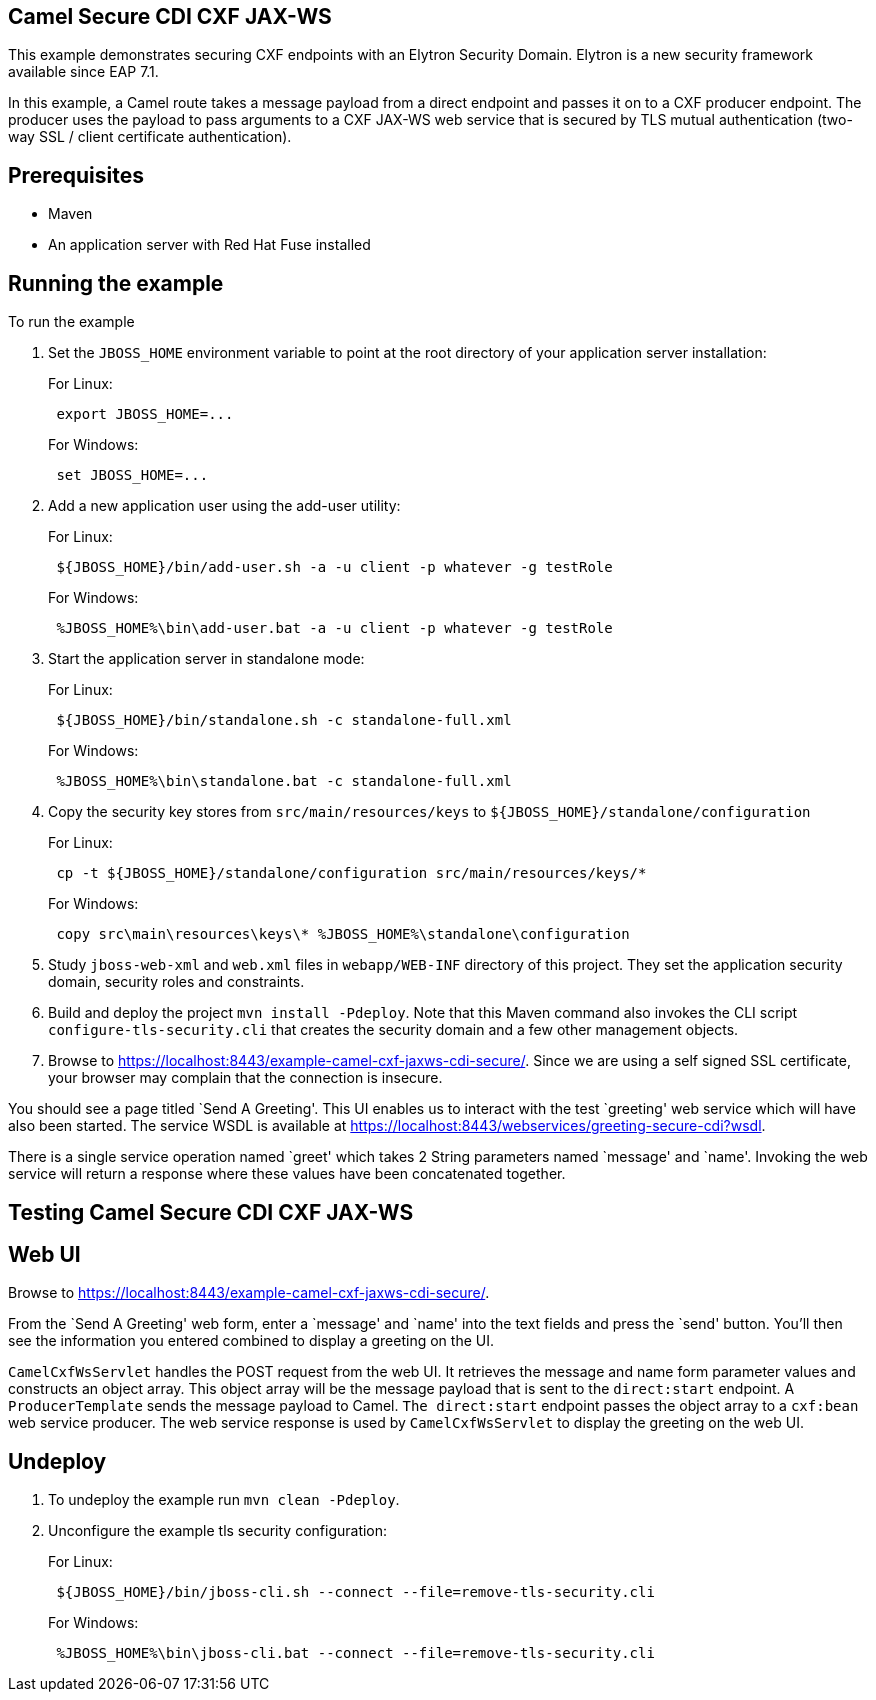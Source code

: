 == Camel Secure CDI CXF JAX-WS

This example demonstrates securing CXF endpoints with an Elytron Security Domain. Elytron is a new security
framework available since EAP 7.1.

In this example, a Camel route takes a message payload from a direct endpoint and passes it on to a CXF producer
endpoint. The producer uses the payload to pass arguments to a CXF JAX-WS web service that is secured by TLS mutual
authentication (two-way SSL / client certificate authentication).

== Prerequisites

* Maven
* An application server with Red Hat Fuse installed

== Running the example

To run the example

[arabic]
. Set the `JBOSS_HOME` environment variable to point at the root directory of your application server installation:
+
For Linux:
+
....
 export JBOSS_HOME=...
....
+
For Windows:
+
....
 set JBOSS_HOME=...
....
. Add a new application user using the add-user utility:
+
For Linux:
+
....
 ${JBOSS_HOME}/bin/add-user.sh -a -u client -p whatever -g testRole
....
+
For Windows:
+
....
 %JBOSS_HOME%\bin\add-user.bat -a -u client -p whatever -g testRole
....
. Start the application server in standalone mode:
+
For Linux:
+
....
 ${JBOSS_HOME}/bin/standalone.sh -c standalone-full.xml
....
+
For Windows:
+
....
 %JBOSS_HOME%\bin\standalone.bat -c standalone-full.xml
....
. Copy the security key stores from `src/main/resources/keys` to `${JBOSS_HOME}/standalone/configuration`
+
For Linux:
+
....
 cp -t ${JBOSS_HOME}/standalone/configuration src/main/resources/keys/*
....
+
For Windows:
+
....
 copy src\main\resources\keys\* %JBOSS_HOME%\standalone\configuration
....
. Study `jboss-web-xml` and `web.xml` files in `webapp/WEB-INF` directory of this project. They
set the application security domain, security roles and constraints.
. Build and deploy the project `mvn install -Pdeploy`. Note that this Maven command also invokes the CLI script
`configure-tls-security.cli` that creates the security domain and a few other management objects.
. Browse to https://localhost:8443/example-camel-cxf-jaxws-cdi-secure/. Since we are using a self signed SSL
certificate, your browser may complain that the connection is insecure.

You should see a page titled `Send A Greeting'. This UI enables us to interact with the test `greeting' web service
which will have also been started. The service WSDL is available at
https://localhost:8443/webservices/greeting-secure-cdi?wsdl.

There is a single service operation named `greet' which takes 2 String parameters named `message' and `name'. Invoking
the web service will return a response where these values have been concatenated together.

== Testing Camel Secure CDI CXF JAX-WS

== Web UI

Browse to https://localhost:8443/example-camel-cxf-jaxws-cdi-secure/.

From the `Send A Greeting' web form, enter a `message' and `name' into the text fields and press the `send' button.
You’ll then see the information you entered combined to display a greeting on the UI.

`CamelCxfWsServlet` handles the POST request from the web UI. It retrieves the message and name form parameter
values and constructs an object array. This object array will be the message payload that is sent to the
`direct:start` endpoint. A `ProducerTemplate` sends the message payload to Camel. `The direct:start`
endpoint passes the object array to a `cxf:bean` web service producer. The web service response is used by
`CamelCxfWsServlet` to display the greeting on the web UI.

== Undeploy

[arabic]
. To undeploy the example run `mvn clean -Pdeploy`.
. Unconfigure the example tls security configuration:
+
For Linux:
+
....
 ${JBOSS_HOME}/bin/jboss-cli.sh --connect --file=remove-tls-security.cli
....
+
For Windows:
+
....
 %JBOSS_HOME%\bin\jboss-cli.bat --connect --file=remove-tls-security.cli
....
